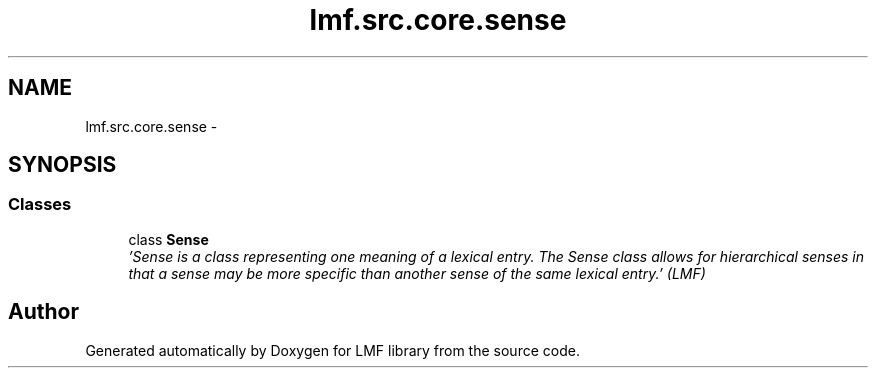 .TH "lmf.src.core.sense" 3 "Fri Jul 24 2015" "LMF library" \" -*- nroff -*-
.ad l
.nh
.SH NAME
lmf.src.core.sense \- 
.SH SYNOPSIS
.br
.PP
.SS "Classes"

.in +1c
.ti -1c
.RI "class \fBSense\fP"
.br
.RI "\fI'Sense is a class representing one meaning of a lexical entry\&. The Sense class allows for hierarchical senses in that a sense may be more specific than another sense of the same lexical entry\&.' (LMF) \fP"
.in -1c
.SH "Author"
.PP 
Generated automatically by Doxygen for LMF library from the source code\&.
